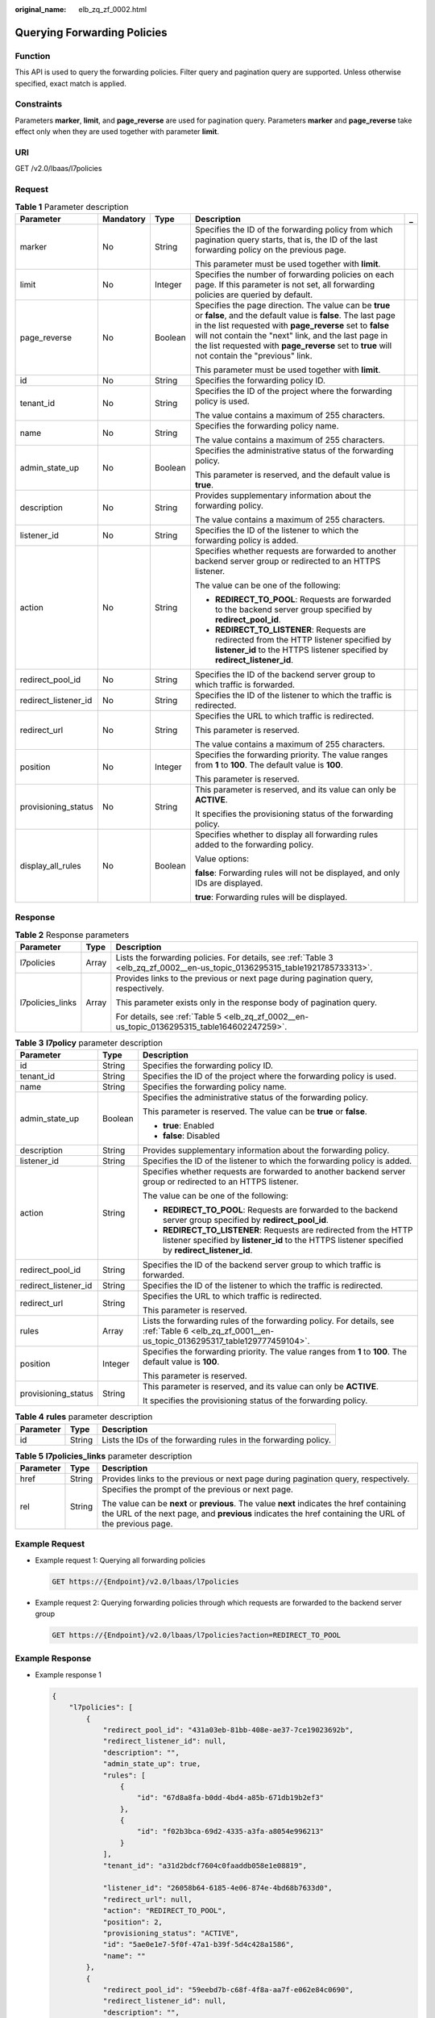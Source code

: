 :original_name: elb_zq_zf_0002.html

.. _elb_zq_zf_0002:

Querying Forwarding Policies
============================

Function
--------

This API is used to query the forwarding policies. Filter query and pagination query are supported. Unless otherwise specified, exact match is applied.

Constraints
-----------

Parameters **marker**, **limit**, and **page_reverse** are used for pagination query. Parameters **marker** and **page_reverse** take effect only when they are used together with parameter **limit**.

URI
---

GET /v2.0/lbaas/l7policies

Request
-------

.. table:: **Table 1** Parameter description

   +----------------------+-------------+-------------+--------------------------------------------------------------------------------------------------------------------------------------------------------------------------------------------------------------------------------------------------------------------------------------------------------------------------------------------+-------------+
   | Parameter            | Mandatory   | Type        | Description                                                                                                                                                                                                                                                                                                                                | _           |
   +======================+=============+=============+============================================================================================================================================================================================================================================================================================================================================+=============+
   | marker               | No          | String      | Specifies the ID of the forwarding policy from which pagination query starts, that is, the ID of the last forwarding policy on the previous page.                                                                                                                                                                                          |             |
   |                      |             |             |                                                                                                                                                                                                                                                                                                                                            |             |
   |                      |             |             | This parameter must be used together with **limit**.                                                                                                                                                                                                                                                                                       |             |
   +----------------------+-------------+-------------+--------------------------------------------------------------------------------------------------------------------------------------------------------------------------------------------------------------------------------------------------------------------------------------------------------------------------------------------+-------------+
   | limit                | No          | Integer     | Specifies the number of forwarding policies on each page. If this parameter is not set, all forwarding policies are queried by default.                                                                                                                                                                                                    |             |
   +----------------------+-------------+-------------+--------------------------------------------------------------------------------------------------------------------------------------------------------------------------------------------------------------------------------------------------------------------------------------------------------------------------------------------+-------------+
   | page_reverse         | No          | Boolean     | Specifies the page direction. The value can be **true** or **false**, and the default value is **false**. The last page in the list requested with **page_reverse** set to **false** will not contain the "next" link, and the last page in the list requested with **page_reverse** set to **true** will not contain the "previous" link. |             |
   |                      |             |             |                                                                                                                                                                                                                                                                                                                                            |             |
   |                      |             |             | This parameter must be used together with **limit**.                                                                                                                                                                                                                                                                                       |             |
   +----------------------+-------------+-------------+--------------------------------------------------------------------------------------------------------------------------------------------------------------------------------------------------------------------------------------------------------------------------------------------------------------------------------------------+-------------+
   | id                   | No          | String      | Specifies the forwarding policy ID.                                                                                                                                                                                                                                                                                                        |             |
   +----------------------+-------------+-------------+--------------------------------------------------------------------------------------------------------------------------------------------------------------------------------------------------------------------------------------------------------------------------------------------------------------------------------------------+-------------+
   | tenant_id            | No          | String      | Specifies the ID of the project where the forwarding policy is used.                                                                                                                                                                                                                                                                       |             |
   |                      |             |             |                                                                                                                                                                                                                                                                                                                                            |             |
   |                      |             |             | The value contains a maximum of 255 characters.                                                                                                                                                                                                                                                                                            |             |
   +----------------------+-------------+-------------+--------------------------------------------------------------------------------------------------------------------------------------------------------------------------------------------------------------------------------------------------------------------------------------------------------------------------------------------+-------------+
   | name                 | No          | String      | Specifies the forwarding policy name.                                                                                                                                                                                                                                                                                                      |             |
   |                      |             |             |                                                                                                                                                                                                                                                                                                                                            |             |
   |                      |             |             | The value contains a maximum of 255 characters.                                                                                                                                                                                                                                                                                            |             |
   +----------------------+-------------+-------------+--------------------------------------------------------------------------------------------------------------------------------------------------------------------------------------------------------------------------------------------------------------------------------------------------------------------------------------------+-------------+
   | admin_state_up       | No          | Boolean     | Specifies the administrative status of the forwarding policy.                                                                                                                                                                                                                                                                              |             |
   |                      |             |             |                                                                                                                                                                                                                                                                                                                                            |             |
   |                      |             |             | This parameter is reserved, and the default value is **true**.                                                                                                                                                                                                                                                                             |             |
   +----------------------+-------------+-------------+--------------------------------------------------------------------------------------------------------------------------------------------------------------------------------------------------------------------------------------------------------------------------------------------------------------------------------------------+-------------+
   | description          | No          | String      | Provides supplementary information about the forwarding policy.                                                                                                                                                                                                                                                                            |             |
   |                      |             |             |                                                                                                                                                                                                                                                                                                                                            |             |
   |                      |             |             | The value contains a maximum of 255 characters.                                                                                                                                                                                                                                                                                            |             |
   +----------------------+-------------+-------------+--------------------------------------------------------------------------------------------------------------------------------------------------------------------------------------------------------------------------------------------------------------------------------------------------------------------------------------------+-------------+
   | listener_id          | No          | String      | Specifies the ID of the listener to which the forwarding policy is added.                                                                                                                                                                                                                                                                  |             |
   +----------------------+-------------+-------------+--------------------------------------------------------------------------------------------------------------------------------------------------------------------------------------------------------------------------------------------------------------------------------------------------------------------------------------------+-------------+
   | action               | No          | String      | Specifies whether requests are forwarded to another backend server group or redirected to an HTTPS listener.                                                                                                                                                                                                                               |             |
   |                      |             |             |                                                                                                                                                                                                                                                                                                                                            |             |
   |                      |             |             | The value can be one of the following:                                                                                                                                                                                                                                                                                                     |             |
   |                      |             |             |                                                                                                                                                                                                                                                                                                                                            |             |
   |                      |             |             | -  **REDIRECT_TO_POOL**: Requests are forwarded to the backend server group specified by **redirect_pool_id**.                                                                                                                                                                                                                             |             |
   |                      |             |             | -  **REDIRECT_TO_LISTENER**: Requests are redirected from the HTTP listener specified by **listener_id** to the HTTPS listener specified by **redirect_listener_id**.                                                                                                                                                                      |             |
   +----------------------+-------------+-------------+--------------------------------------------------------------------------------------------------------------------------------------------------------------------------------------------------------------------------------------------------------------------------------------------------------------------------------------------+-------------+
   | redirect_pool_id     | No          | String      | Specifies the ID of the backend server group to which traffic is forwarded.                                                                                                                                                                                                                                                                |             |
   +----------------------+-------------+-------------+--------------------------------------------------------------------------------------------------------------------------------------------------------------------------------------------------------------------------------------------------------------------------------------------------------------------------------------------+-------------+
   | redirect_listener_id | No          | String      | Specifies the ID of the listener to which the traffic is redirected.                                                                                                                                                                                                                                                                       |             |
   +----------------------+-------------+-------------+--------------------------------------------------------------------------------------------------------------------------------------------------------------------------------------------------------------------------------------------------------------------------------------------------------------------------------------------+-------------+
   | redirect_url         | No          | String      | Specifies the URL to which traffic is redirected.                                                                                                                                                                                                                                                                                          |             |
   |                      |             |             |                                                                                                                                                                                                                                                                                                                                            |             |
   |                      |             |             | This parameter is reserved.                                                                                                                                                                                                                                                                                                                |             |
   |                      |             |             |                                                                                                                                                                                                                                                                                                                                            |             |
   |                      |             |             | The value contains a maximum of 255 characters.                                                                                                                                                                                                                                                                                            |             |
   +----------------------+-------------+-------------+--------------------------------------------------------------------------------------------------------------------------------------------------------------------------------------------------------------------------------------------------------------------------------------------------------------------------------------------+-------------+
   | position             | No          | Integer     | Specifies the forwarding priority. The value ranges from **1** to **100**. The default value is **100**.                                                                                                                                                                                                                                   |             |
   |                      |             |             |                                                                                                                                                                                                                                                                                                                                            |             |
   |                      |             |             | This parameter is reserved.                                                                                                                                                                                                                                                                                                                |             |
   +----------------------+-------------+-------------+--------------------------------------------------------------------------------------------------------------------------------------------------------------------------------------------------------------------------------------------------------------------------------------------------------------------------------------------+-------------+
   | provisioning_status  | No          | String      | This parameter is reserved, and its value can only be **ACTIVE**.                                                                                                                                                                                                                                                                          |             |
   |                      |             |             |                                                                                                                                                                                                                                                                                                                                            |             |
   |                      |             |             | It specifies the provisioning status of the forwarding policy.                                                                                                                                                                                                                                                                             |             |
   +----------------------+-------------+-------------+--------------------------------------------------------------------------------------------------------------------------------------------------------------------------------------------------------------------------------------------------------------------------------------------------------------------------------------------+-------------+
   | display_all_rules    | No          | Boolean     | Specifies whether to display all forwarding rules added to the forwarding policy.                                                                                                                                                                                                                                                          |             |
   |                      |             |             |                                                                                                                                                                                                                                                                                                                                            |             |
   |                      |             |             | Value options:                                                                                                                                                                                                                                                                                                                             |             |
   |                      |             |             |                                                                                                                                                                                                                                                                                                                                            |             |
   |                      |             |             | **false**: Forwarding rules will not be displayed, and only IDs are displayed.                                                                                                                                                                                                                                                             |             |
   |                      |             |             |                                                                                                                                                                                                                                                                                                                                            |             |
   |                      |             |             | **true**: Forwarding rules will be displayed.                                                                                                                                                                                                                                                                                              |             |
   +----------------------+-------------+-------------+--------------------------------------------------------------------------------------------------------------------------------------------------------------------------------------------------------------------------------------------------------------------------------------------------------------------------------------------+-------------+

Response
--------

.. table:: **Table 2** Response parameters

   +-----------------------+-----------------------+-----------------------------------------------------------------------------------------------------------------------------+
   | Parameter             | Type                  | Description                                                                                                                 |
   +=======================+=======================+=============================================================================================================================+
   | l7policies            | Array                 | Lists the forwarding policies. For details, see :ref:`Table 3 <elb_zq_zf_0002__en-us_topic_0136295315_table1921785733313>`. |
   +-----------------------+-----------------------+-----------------------------------------------------------------------------------------------------------------------------+
   | l7policies_links      | Array                 | Provides links to the previous or next page during pagination query, respectively.                                          |
   |                       |                       |                                                                                                                             |
   |                       |                       | This parameter exists only in the response body of pagination query.                                                        |
   |                       |                       |                                                                                                                             |
   |                       |                       | For details, see :ref:`Table 5 <elb_zq_zf_0002__en-us_topic_0136295315_table164602247259>`.                                 |
   +-----------------------+-----------------------+-----------------------------------------------------------------------------------------------------------------------------+

.. _elb_zq_zf_0002__en-us_topic_0136295315_table1921785733313:

.. table:: **Table 3** **l7policy** parameter description

   +-----------------------+-----------------------+-----------------------------------------------------------------------------------------------------------------------------------------------------------------------+
   | Parameter             | Type                  | Description                                                                                                                                                           |
   +=======================+=======================+=======================================================================================================================================================================+
   | id                    | String                | Specifies the forwarding policy ID.                                                                                                                                   |
   +-----------------------+-----------------------+-----------------------------------------------------------------------------------------------------------------------------------------------------------------------+
   | tenant_id             | String                | Specifies the ID of the project where the forwarding policy is used.                                                                                                  |
   +-----------------------+-----------------------+-----------------------------------------------------------------------------------------------------------------------------------------------------------------------+
   | name                  | String                | Specifies the forwarding policy name.                                                                                                                                 |
   +-----------------------+-----------------------+-----------------------------------------------------------------------------------------------------------------------------------------------------------------------+
   | admin_state_up        | Boolean               | Specifies the administrative status of the forwarding policy.                                                                                                         |
   |                       |                       |                                                                                                                                                                       |
   |                       |                       | This parameter is reserved. The value can be **true** or **false**.                                                                                                   |
   |                       |                       |                                                                                                                                                                       |
   |                       |                       | -  **true**: Enabled                                                                                                                                                  |
   |                       |                       | -  **false**: Disabled                                                                                                                                                |
   +-----------------------+-----------------------+-----------------------------------------------------------------------------------------------------------------------------------------------------------------------+
   | description           | String                | Provides supplementary information about the forwarding policy.                                                                                                       |
   +-----------------------+-----------------------+-----------------------------------------------------------------------------------------------------------------------------------------------------------------------+
   | listener_id           | String                | Specifies the ID of the listener to which the forwarding policy is added.                                                                                             |
   +-----------------------+-----------------------+-----------------------------------------------------------------------------------------------------------------------------------------------------------------------+
   | action                | String                | Specifies whether requests are forwarded to another backend server group or redirected to an HTTPS listener.                                                          |
   |                       |                       |                                                                                                                                                                       |
   |                       |                       | The value can be one of the following:                                                                                                                                |
   |                       |                       |                                                                                                                                                                       |
   |                       |                       | -  **REDIRECT_TO_POOL**: Requests are forwarded to the backend server group specified by **redirect_pool_id**.                                                        |
   |                       |                       | -  **REDIRECT_TO_LISTENER**: Requests are redirected from the HTTP listener specified by **listener_id** to the HTTPS listener specified by **redirect_listener_id**. |
   +-----------------------+-----------------------+-----------------------------------------------------------------------------------------------------------------------------------------------------------------------+
   | redirect_pool_id      | String                | Specifies the ID of the backend server group to which traffic is forwarded.                                                                                           |
   +-----------------------+-----------------------+-----------------------------------------------------------------------------------------------------------------------------------------------------------------------+
   | redirect_listener_id  | String                | Specifies the ID of the listener to which the traffic is redirected.                                                                                                  |
   +-----------------------+-----------------------+-----------------------------------------------------------------------------------------------------------------------------------------------------------------------+
   | redirect_url          | String                | Specifies the URL to which traffic is redirected.                                                                                                                     |
   |                       |                       |                                                                                                                                                                       |
   |                       |                       | This parameter is reserved.                                                                                                                                           |
   +-----------------------+-----------------------+-----------------------------------------------------------------------------------------------------------------------------------------------------------------------+
   | rules                 | Array                 | Lists the forwarding rules of the forwarding policy. For details, see :ref:`Table 6 <elb_zq_zf_0001__en-us_topic_0136295317_table129777459104>`.                      |
   +-----------------------+-----------------------+-----------------------------------------------------------------------------------------------------------------------------------------------------------------------+
   | position              | Integer               | Specifies the forwarding priority. The value ranges from **1** to **100**. The default value is **100**.                                                              |
   |                       |                       |                                                                                                                                                                       |
   |                       |                       | This parameter is reserved.                                                                                                                                           |
   +-----------------------+-----------------------+-----------------------------------------------------------------------------------------------------------------------------------------------------------------------+
   | provisioning_status   | String                | This parameter is reserved, and its value can only be **ACTIVE**.                                                                                                     |
   |                       |                       |                                                                                                                                                                       |
   |                       |                       | It specifies the provisioning status of the forwarding policy.                                                                                                        |
   +-----------------------+-----------------------+-----------------------------------------------------------------------------------------------------------------------------------------------------------------------+

.. table:: **Table 4** **rules** parameter description

   +-----------+--------+-----------------------------------------------------------------+
   | Parameter | Type   | Description                                                     |
   +===========+========+=================================================================+
   | id        | String | Lists the IDs of the forwarding rules in the forwarding policy. |
   +-----------+--------+-----------------------------------------------------------------+

.. _elb_zq_zf_0002__en-us_topic_0136295315_table164602247259:

.. table:: **Table 5** **l7policies_links** parameter description

   +-----------------------+-----------------------+----------------------------------------------------------------------------------------------------------------------------------------------------------------------------------------------------+
   | Parameter             | Type                  | Description                                                                                                                                                                                        |
   +=======================+=======================+====================================================================================================================================================================================================+
   | href                  | String                | Provides links to the previous or next page during pagination query, respectively.                                                                                                                 |
   +-----------------------+-----------------------+----------------------------------------------------------------------------------------------------------------------------------------------------------------------------------------------------+
   | rel                   | String                | Specifies the prompt of the previous or next page.                                                                                                                                                 |
   |                       |                       |                                                                                                                                                                                                    |
   |                       |                       | The value can be **next** or **previous**. The value **next** indicates the href containing the URL of the next page, and **previous** indicates the href containing the URL of the previous page. |
   +-----------------------+-----------------------+----------------------------------------------------------------------------------------------------------------------------------------------------------------------------------------------------+

Example Request
---------------

-  Example request 1: Querying all forwarding policies

   .. code-block:: text

      GET https://{Endpoint}/v2.0/lbaas/l7policies

-  Example request 2: Querying forwarding policies through which requests are forwarded to the backend server group

   .. code-block:: text

      GET https://{Endpoint}/v2.0/lbaas/l7policies?action=REDIRECT_TO_POOL

Example Response
----------------

-  Example response 1

   .. code-block::

      {
          "l7policies": [
              {
                  "redirect_pool_id": "431a03eb-81bb-408e-ae37-7ce19023692b",
                  "redirect_listener_id": null,
                  "description": "",
                  "admin_state_up": true,
                  "rules": [
                      {
                          "id": "67d8a8fa-b0dd-4bd4-a85b-671db19b2ef3"
                      },
                      {
                          "id": "f02b3bca-69d2-4335-a3fa-a8054e996213"
                      }
                  ],
                  "tenant_id": "a31d2bdcf7604c0faaddb058e1e08819",

                  "listener_id": "26058b64-6185-4e06-874e-4bd68b7633d0",
                  "redirect_url": null,
                  "action": "REDIRECT_TO_POOL",
                  "position": 2,
                  "provisioning_status": "ACTIVE",
                  "id": "5ae0e1e7-5f0f-47a1-b39f-5d4c428a1586",
                  "name": ""
              },
              {
                  "redirect_pool_id": "59eebd7b-c68f-4f8a-aa7f-e062e84c0690",
                  "redirect_listener_id": null,
                  "description": "",
                  "admin_state_up": true,
                  "rules": [
                      {
                          "id": "f4499f48-de3d-4efe-926d-926aa4d6aaf5"
                      }
                  ],
                  "tenant_id": "a31d2bdcf7604c0faaddb058e1e08819",
                  "listener_id": "e1310063-00de-4867-ab55-ccac4d9db364",
                  "redirect_url": null,
                  "action": "REDIRECT_TO_POOL",
                  "position": 1,
                  "provisioning_status": "ACTIVE",
                  "id": "6cfd9d89-1d7e-4d84-ae1f-a8c5ff126f72",
                  "name": ""
              }
          ],
          "l7policies_links": [
              {
              "href": "https://{Endpoint}/v2.0/lbaas/l7policies/061f461c-c7cf-47ab-9583-09be5076cd09/rules?marker=167c1a31-bc12-4c3d-9ad1-c9bf450df4ce&page_reverse=True",
              "rel": "previous"
              }
          ]
      }

-  Example response 2

   .. code-block::

      {
          "l7policies": [
              {
                  "redirect_pool_id": "431a03eb-81bb-408e-ae37-7ce19023692b",
                  "redirect_listener_id": null,
                  "description": "",
                  "admin_state_up": true,
                  "rules": [
                      {
                          "id": "67d8a8fa-b0dd-4bd4-a85b-671db19b2ef3"
                      },
                      {
                          "id": "f02b3bca-69d2-4335-a3fa-a8054e996213"
                      }
                  ],
                  "tenant_id": "a31d2bdcf7604c0faaddb058e1e08819",

                  "listener_id": "26058b64-6185-4e06-874e-4bd68b7633d0",
                  "redirect_url": null,
                  "action": "REDIRECT_TO_POOL",
                  "position": 2,
                  "provisioning_status": "ACTIVE",
                  "id": "5ae0e1e7-5f0f-47a1-b39f-5d4c428a1586",
                  "name": ""
              },
              {
                  "redirect_pool_id": "59eebd7b-c68f-4f8a-aa7f-e062e84c0690",
                  "redirect_listener_id": null,
                  "description": "",
                  "admin_state_up": true,
                  "rules": [
                      {
                          "id": "f4499f48-de3d-4efe-926d-926aa4d6aaf5"
                      }
                  ],
                  "tenant_id": "a31d2bdcf7604c0faaddb058e1e08819",

                  "listener_id": "e1310063-00de-4867-ab55-ccac4d9db364",
                  "redirect_url": null,
                  "action": "REDIRECT_TO_POOL",
                  "position": 1,
                  "provisioning_status": "ACTIVE",
                  "id": "6cfd9d89-1d7e-4d84-ae1f-a8c5ff126f72",
                  "name": ""
              }
          ],
          "l7policies_links": [
              {
              "href": "https://{Endpoint}/v2.0/lbaas/l7policies/061f461c-c7cf-47ab-9583-09be5076cd09/rules?marker=167c1a31-bc12-4c3d-9ad1-c9bf450df4ce&page_reverse=True",
              "rel": "previous"
              }
          ]
      }

Status Code
-----------

For details, see :ref:`Status Codes <elb_gc_1102>`.

